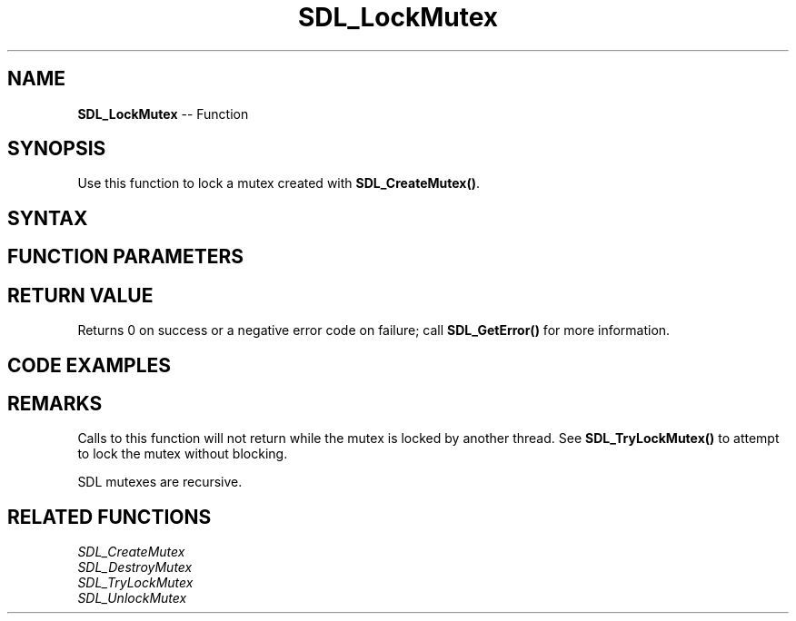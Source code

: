 .TH SDL_LockMutex 3 "2018.10.07" "https://github.com/haxpor/sdl2-manpage" "SDL2"
.SH NAME
\fBSDL_LockMutex\fR -- Function

.SH SYNOPSIS
Use this function to lock a mutex created with \fBSDL_CreateMutex()\fR.

.SH SYNTAX
.TS
tab(:) allbox;
a.
T{
.nf
int SDL_LockMutex(SDL_Mutex*    mutex)
.fi
T}
.TE

.SH FUNCTION PARAMETERS
.TS
tab(:) allbox;
ab l.
mutex:T{
the mutex to lock
T}
.TE

.SH RETURN VALUE
Returns 0 on success or a negative error code on failure; call \fBSDL_GetError()\fR for more information.

.SH CODE EXAMPLES
.TS
tab(:) allbox;
a.
T{
.nf
SDL_mutex*    mutex;

mutex = SDL_CreateMutex();
if (!mutex)
{
  fprintf(stderr, "Couldn't create mutex\\n");
  return;
}

if (SDL_LockMutex(mutex) == 0)
{
  /* Do stuff while mutex is locked */
  SDL_UnlockMutex(mutex);
}
else
{
  fprintf(stderr, "Couldn't lock mutex\\n");
}

SDL_DestroyMutex(mutex);
.fi
T}
.TE

.SH REMARKS
Calls to this function will not return while the mutex is locked by another thread. See \fBSDL_TryLockMutex()\fR to attempt to lock the mutex without blocking.

SDL mutexes are recursive.

.SH RELATED FUNCTIONS
\fISDL_CreateMutex\fR
.br
\fISDL_DestroyMutex\fR
.br
\fISDL_TryLockMutex\fR
.br
\fISDL_UnlockMutex\fR
